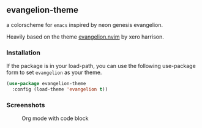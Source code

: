 ** evangelion-theme
[[https://melpa.org/#/evangelion-theme][file:https://melpa.org/packages/evangelion-theme-badge.svg]] [[https://github.com/crmsnbleyd/flexoki-emacs-theme/blob/trunk/LICENSE][file:https://img.shields.io/badge/license-GPL_3-green.svg]]

a colorscheme for ~emacs~ inspired  by neon genesis evangelion.

Heavily based on the theme [[https://github.com/xero/evangelion.nvim][evangelion.nvim]] by xero harrison.
*** Installation
If the package is in your load-path, you can use the following use-package form to set ~evangelion~ as your theme.
#+begin_src emacs-lisp
  (use-package evangelion-theme
    :config (load-theme 'evangelion t))
#+end_src
*** Screenshots
#+caption: Org mode with code block
[[https://github.com/crmsnbleyd/evangelion-theme/blob/main/screenshots/org-babel.png]]

